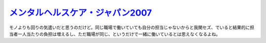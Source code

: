 `メンタルヘルスケア・ジャパン2007 <http://www.ams-c.co.jp/seminar.html>`_ 
==========================================================================

モノよりも回りの気遣いだと思うのだけど。同じ職場で働いていても自分の担当じゃないからと我関セズ、でいると結果的に担当者一人当たりの負担は増えるし、ただ職場が同じ、というだけで一緒に働いているとは思えなくなるよね。






.. author:: default
.. categories:: work
.. tags::
.. comments::
